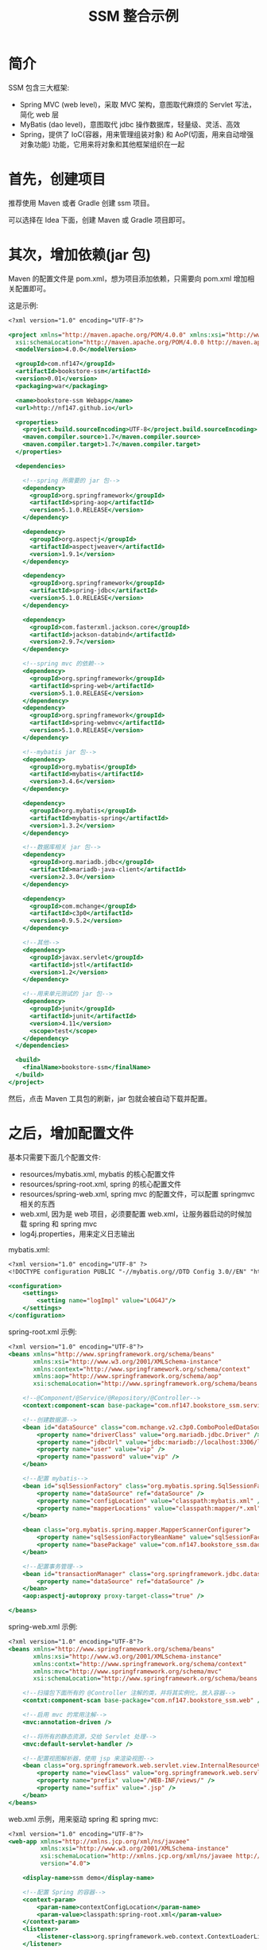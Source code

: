 #+TITLE: SSM 整合示例


* 简介

SSM 包含三大框架:
- Spring MVC (web level)，采取 MVC 架构，意图取代麻烦的 Servlet 写法，简化 web 层
- MyBatis (dao level)，意图取代 jdbc 操作数据库，轻量级、灵活、高效
- Spring，提供了 IoC(容器，用来管理组装对象) 和 AoP(切面，用来自动增强对象功能) 功能，它用来将对象和其他框架组织在一起

* 首先，创建项目

推荐使用 Maven 或者 Gradle 创建 ssm 项目。

可以选择在 Idea 下面，创建 Maven 或 Gradle 项目即可。

* 其次，增加依赖(jar 包)

Maven 的配置文件是 pom.xml，想为项目添加依赖，只需要向 pom.xml 增加相关配置即可。

这是示例:
#+BEGIN_SRC sgml
  <?xml version="1.0" encoding="UTF-8"?>

  <project xmlns="http://maven.apache.org/POM/4.0.0" xmlns:xsi="http://www.w3.org/2001/XMLSchema-instance"
    xsi:schemaLocation="http://maven.apache.org/POM/4.0.0 http://maven.apache.org/xsd/maven-4.0.0.xsd">
    <modelVersion>4.0.0</modelVersion>

    <groupId>com.nf147</groupId>
    <artifactId>bookstore-ssm</artifactId>
    <version>0.01</version>
    <packaging>war</packaging>

    <name>bookstore-ssm Webapp</name>
    <url>http://nf147.github.io</url>

    <properties>
      <project.build.sourceEncoding>UTF-8</project.build.sourceEncoding>
      <maven.compiler.source>1.7</maven.compiler.source>
      <maven.compiler.target>1.7</maven.compiler.target>
    </properties>

    <dependencies>

      <!--spring 所需要的 jar 包-->
      <dependency>
        <groupId>org.springframework</groupId>
        <artifactId>spring-aop</artifactId>
        <version>5.1.0.RELEASE</version>
      </dependency>

      <dependency>
        <groupId>org.aspectj</groupId>
        <artifactId>aspectjweaver</artifactId>
        <version>1.9.1</version>
      </dependency>

      <dependency>
        <groupId>org.springframework</groupId>
        <artifactId>spring-jdbc</artifactId>
        <version>5.1.0.RELEASE</version>
      </dependency>

      <dependency>
        <groupId>com.fasterxml.jackson.core</groupId>
        <artifactId>jackson-databind</artifactId>
        <version>2.9.7</version>
      </dependency>

      <!--spring mvc 的依赖-->
      <dependency>
        <groupId>org.springframework</groupId>
        <artifactId>spring-web</artifactId>
        <version>5.1.0.RELEASE</version>
      </dependency>
      <dependency>
        <groupId>org.springframework</groupId>
        <artifactId>spring-webmvc</artifactId>
        <version>5.1.0.RELEASE</version>
      </dependency>

      <!--mybatis jar 包-->
      <dependency>
        <groupId>org.mybatis</groupId>
        <artifactId>mybatis</artifactId>
        <version>3.4.6</version>
      </dependency>

      <dependency>
        <groupId>org.mybatis</groupId>
        <artifactId>mybatis-spring</artifactId>
        <version>1.3.2</version>
      </dependency>

      <!--数据库相关 jar 包-->
      <dependency>
        <groupId>org.mariadb.jdbc</groupId>
        <artifactId>mariadb-java-client</artifactId>
        <version>2.3.0</version>
      </dependency>

      <dependency>
        <groupId>com.mchange</groupId>
        <artifactId>c3p0</artifactId>
        <version>0.9.5.2</version>
      </dependency>

      <!--其他-->
      <dependency>
        <groupId>javax.servlet</groupId>
        <artifactId>jstl</artifactId>
        <version>1.2</version>
      </dependency>

      <!--用来单元测试的 jar 包-->
      <dependency>
        <groupId>junit</groupId>
        <artifactId>junit</artifactId>
        <version>4.11</version>
        <scope>test</scope>
      </dependency>
    </dependencies>

    <build>
      <finalName>bookstore-ssm</finalName>
    </build>
  </project>
#+END_SRC

然后，点击 Maven 工具包的刷新，jar 包就会被自动下载并配置。

* 之后，增加配置文件

基本只需要下面几个配置文件:
- resources/mybatis.xml, mybatis 的核心配置文件
- resources/spring-root.xml, spring 的核心配置文件
- resources/spring-web.xml, spring mvc 的配置文件，可以配置 springmvc 相关的东西
- web.xml, 因为是 web 项目，必须要配置 web.xml，让服务器启动的时候加载 spring 和 spring mvc
- log4j.properties，用来定义日志输出

mybatis.xml:
#+BEGIN_SRC sgml
  <?xml version="1.0" encoding="UTF-8" ?>
  <!DOCTYPE configuration PUBLIC "-//mybatis.org//DTD Config 3.0//EN" "http://mybatis.org/dtd/mybatis-3-config.dtd">

  <configuration>
      <settings>
          <setting name="logImpl" value="LOG4J"/>
      </settings>
  </configuration>
#+END_SRC

spring-root.xml 示例:
#+BEGIN_SRC sgml
  <?xml version="1.0" encoding="UTF-8"?>
  <beans xmlns="http://www.springframework.org/schema/beans"
         xmlns:xsi="http://www.w3.org/2001/XMLSchema-instance"
         xmlns:context="http://www.springframework.org/schema/context"
         xmlns:aop="http://www.springframework.org/schema/aop"
         xsi:schemaLocation="http://www.springframework.org/schema/beans http://www.springframework.org/schema/beans/spring-beans.xsd http://www.springframework.org/schema/context http://www.springframework.org/schema/context/spring-context.xsd http://www.springframework.org/schema/aop http://www.springframework.org/schema/aop/spring-aop.xsd">

      <!--@Component/@Service/@Repository/@Controller-->
      <context:component-scan base-package="com.nf147.bookstore_ssm.service" />

      <!--创建数据源-->
      <bean id="dataSource" class="com.mchange.v2.c3p0.ComboPooledDataSource">
          <property name="driverClass" value="org.mariadb.jdbc.Driver" />
          <property name="jdbcUrl" value="jdbc:mariadb://localhost:3306/lagou" />
          <property name="user" value="vip" />
          <property name="password" value="vip" />
      </bean>

      <!--配置 mybatis-->
      <bean id="sqlSessionFactory" class="org.mybatis.spring.SqlSessionFactoryBean">
          <property name="dataSource" ref="dataSource" />
          <property name="configLocation" value="classpath:mybatis.xml" />
          <property name="mapperLocations" value="classpath:mapper/*.xml" />
      </bean>

      <bean class="org.mybatis.spring.mapper.MapperScannerConfigurer">
          <property name="sqlSessionFactoryBeanName" value="sqlSessionFactory" />
          <property name="basePackage" value="com.nf147.bookstore_ssm.dao" />
      </bean>

      <!--配置事务管理-->
      <bean id="transactionManager" class="org.springframework.jdbc.datasource.DataSourceTransactionManager">
          <property name="dataSource" ref="dataSource" />
      </bean>
      <aop:aspectj-autoproxy proxy-target-class="true" />

  </beans>
#+END_SRC

spring-web.xml 示例:
#+BEGIN_SRC sgml
  <?xml version="1.0" encoding="UTF-8"?>
  <beans xmlns="http://www.springframework.org/schema/beans"
         xmlns:xsi="http://www.w3.org/2001/XMLSchema-instance"
         xmlns:contxt="http://www.springframework.org/schema/context"
         xmlns:mvc="http://www.springframework.org/schema/mvc"
         xsi:schemaLocation="http://www.springframework.org/schema/beans http://www.springframework.org/schema/beans/spring-beans.xsd http://www.springframework.org/schema/context http://www.springframework.org/schema/context/spring-context.xsd http://www.springframework.org/schema/cache http://www.springframework.org/schema/cache/spring-cache.xsd http://www.springframework.org/schema/mvc http://www.springframework.org/schema/mvc/spring-mvc.xsd">

      <!--扫描包下面所有的 @Controller 注解的类，并将其实例化，放入容器-->
      <contxt:component-scan base-package="com.nf147.bookstore_ssm.web" />

      <!--启用 mvc 的常用注解-->
      <mvc:annotation-driven />

      <!--将所有的静态资源，交给 Servlet 处理-->
      <mvc:default-servlet-handler />

      <!--配置视图解析器，使用 jsp 来渲染视图-->
      <bean class="org.springframework.web.servlet.view.InternalResourceViewResolver">
          <property name="viewClass" value="org.springframework.web.servlet.view.JstlView" />
          <property name="prefix" value="/WEB-INF/views/" />
          <property name="suffix" value=".jsp" />
      </bean>
  </beans>
#+END_SRC

web.xml 示例，用来驱动 spring 和 spring mvc:
#+BEGIN_SRC sgml
  <?xml version="1.0" encoding="UTF-8"?>
  <web-app xmlns="http://xmlns.jcp.org/xml/ns/javaee"
           xmlns:xsi="http://www.w3.org/2001/XMLSchema-instance"
           xsi:schemaLocation="http://xmlns.jcp.org/xml/ns/javaee http://xmlns.jcp.org/xml/ns/javaee/web-app_4_0.xsd"
           version="4.0">

      <display-name>ssm demo</display-name>

      <!--配置 Spring 的容器-->
      <context-param>
          <param-name>contextConfigLocation</param-name>
          <param-value>classpath:spring-root.xml</param-value>
      </context-param>
      <listener>
          <listener-class>org.springframework.web.context.ContextLoaderListener</listener-class>
      </listener>

      <!--配置 MVC 容器-->
      <!--将所有的请求，都交给 Spring MVC 处理-->
      <servlet>
          <servlet-name>app</servlet-name>
          <servlet-class>org.springframework.web.servlet.DispatcherServlet</servlet-class>
          <init-param>
              <param-name>contextConfigLocation</param-name>
              <param-value>classpath:spring-web.xml</param-value>
          </init-param>
      </servlet>
      <servlet-mapping>
          <servlet-name>app</servlet-name>
          <url-pattern>/</url-pattern>
      </servlet-mapping>
  </web-app>
#+END_SRC

log4j.properties，用来配置日志:
#+BEGIN_SRC conf
  # 全局配置: 只显示错误级别的日志，输出为名字为 stdou 的日志
  log4j.rootLogger=ERROR, stdout

  # MyBatis 的日志配置，只输出 com.nf147.bookstore_ssm.dao 包下产生 INFO 以及以上级别的日志
  log4j.logger.com.nf147.bookstore_ssm.dao=INFO

  # 定义名字为 stdout 的日志，将日志输出到控制台
  log4j.appender.stdout=org.apache.log4j.ConsoleAppender
  log4j.appender.stdout.layout=org.apache.log4j.PatternLayout
  log4j.appender.stdout.layout.ConversionPattern=%5p [%t] - %m%n
#+END_SRC

然后，创建相关的目录结构，如图:


#+DOWNLOADED: c:/Users/nf147/AppData/Local/Temp/clip.png @ 2018-09-27 01:24:07
[[file:img/clip_2018-09-27_01-24-07.png]]

* 然后就可以创建服务器，启动之了

之后就可以在 idea 里面创建应用服务器，将项目部署到上面，运行之。

* 开始编码, 准备工作

创建表:
#+BEGIN_SRC sql
  create table ssm_book (
      bookid int auto_increment primary key,
      name varchar(20) not null,
      cnt int default 0
  );
#+END_SRC

为其创建实现类:
#+BEGIN_SRC java
  package com.nf147.bookstore_ssm.entity;

  public class Book {
      private int bookid;
      private String name;
      private int cnt;

      public Book() {
      }

      public Book(String name, int cnt) {
          this.name = name;
          this.cnt = cnt;
      }

      public int getBookid() {
          return bookid;
      }

      public void setBookid(int bookid) {
          this.bookid = bookid;
      }

      public String getName() {
          return name;
      }

      public void setName(String name) {
          this.name = name;
      }

      public int getCnt() {
          return cnt;
      }

      public void setCnt(int cnt) {
          this.cnt = cnt;
      }

      @Override
      public String toString() {
          return "Book{" +
                  "bookid=" + bookid +
                  ", name='" + name + '\'' +
                  ", cnt=" + cnt +
                  '}';
      }
  }
#+END_SRC

* 开始编码, dao 层示例

其创建 BookDAO 接口，实现数据库查询与操作:
#+BEGIN_SRC java
  public interface BookDAO {
      /**
       ,* 通过 id 获取图书
       ,*/
      Book getById(int bookid);

      /**
       ,* 获取书籍数目
       ,*/
      int countAll();

      /**
       ,* 获取所有图书
       ,*/
      List<Book> listAll();

      /**
       ,* 获取所有图书
       ,*/
      List<Book> listAllPager(@Param("offset") int offset, @Param("size") int size);
    
      /**
       ,* 新增图书
       ,*/
      int insert(Book book);

      /**
       ,* 修改图书
       ,*/
      int update(Book book);

      /**
       ,* 删除图书
       ,*/
      int delete(int bookid);
  }
#+END_SRC

然后，为这个接口，编写相应 mapper.xml，可以看做这个 xml 是这个接口的实现类(由 mybatis 根据这个 xml 创建相应的实现类):

#+BEGIN_SRC sgml
  <?xml version="1.0" encoding="UTF-8" ?>
  <!DOCTYPE mapper PUBLIC "-//mybatis.org//DTD Mapper 3.0//EN" "http://mybatis.org/dtd/mybatis-3-mapper.dtd">

  <mapper namespace="com.nf147.bookstore_ssm.dao.BookDAO">
      <insert id="insert" parameterType="com.nf147.bookstore_ssm.entity.Book">
          insert into ssm_book (name, cnt) values (#{name}, #{cnt})
      </insert>

      <insert id="update" parameterType="com.nf147.bookstore_ssm.entity.Book">
          update ssm_book
            set name = #{name}, cnt = #{cnt}
            where bookid = #{bookid}
      </insert>

      <delete id="delete" parameterType="int">
          delete from ssm_book where bookid=#{bookid}
      </delete>

      <select id="getById" parameterType="int" resultType="com.nf147.bookstore_ssm.entity.Book">
              select bookid, name, cnt from ssm_book where bookid = #{bookid}
      </select>

      <select id="countAll" resultType="java.lang.Integer">
          select count(*) from ssm_book
      </select>

      <select id="listAll" resultType="com.nf147.bookstore_ssm.entity.Book">
          select bookid, name, cnt from ssm_book
      </select>

      <select id="listAllPager" resultType="com.nf147.bookstore_ssm.entity.Book">
          select bookid, name, cnt from ssm_book limit #{offset}, #{size}
      </select>
  </mapper>
#+END_SRC

* 开始编码, service 层示例

需要有接口，有实现类，面向接口编程。

需要在实现类上，写 ~@Service~ 注解。

根据实际需要，在需要开启事务的方法上，添加 ~@Transactional~ 注解。

* 开始编码, web 层示例

简单示例:
#+BEGIN_SRC java
  @Controller
  public class BookController {

      @Autowired
      private BookService bookService;

      @RequestMapping("/book")
      public ModelAndView getBook(int bookid) {
          ModelAndView mv = new ModelAndView("book_detail");
          Book book = bookService.getBookById(bookid);
          mv.addObject("book", book);
          return mv;
      }

      @RequestMapping("/bookupdate")
      public String update(int bookid) {
          for (int i = 0; i < 10000; i++) {
              bookService.updateCnt(bookid);
          }
          return "book_detail";
      }
  }
#+END_SRC




